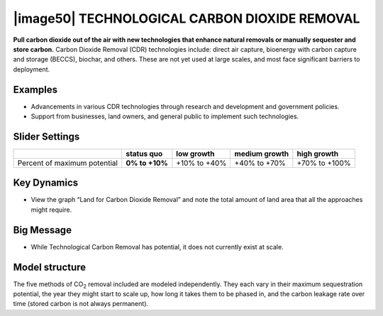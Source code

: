 |image50| TECHNOLOGICAL CARBON DIOXIDE REMOVAL 
===============================================

**Pull carbon dioxide out of the air with new technologies that enhance natural removals or manually sequester and store carbon.** Carbon Dioxide Removal (CDR) technologies include: direct air capture, bioenergy with carbon capture and storage (BECCS), biochar, and others. These are not yet used at large scales, and most face significant barriers to deployment.

.. _examples-17:

Examples
--------

-  Advancements in various CDR technologies through research and development and government policies.

-  Support from businesses, land owners, and general public to implement such technologies.

.. _slider-settings-17:

Slider Settings
---------------

============================ ============== ============ ============= =============
\                            **status quo** low growth   medium growth high growth
============================ ============== ============ ============= =============
Percent of maximum potential **0% to +10%** +10% to +40% +40% to +70%  +70% to +100%
============================ ============== ============ ============= =============

.. _section-18:

.. _key-dynamics-17:

Key Dynamics
------------

-  View the graph “Land for Carbon Dioxide Removal” and note the total amount of land area that all the approaches might require.

.. _big-message-15:

Big Message
-----------

-  While Technological Carbon Removal has potential, it does not currently exist at scale.

.. _model-structure-13:

Model structure
---------------

The five methods of CO\ :sub:`2` removal included are modeled independently. They each vary in their maximum sequestration potential, the year they might start to scale up, how long it takes them to be phased in, and the carbon leakage rate over time (stored carbon is not always permanent).

